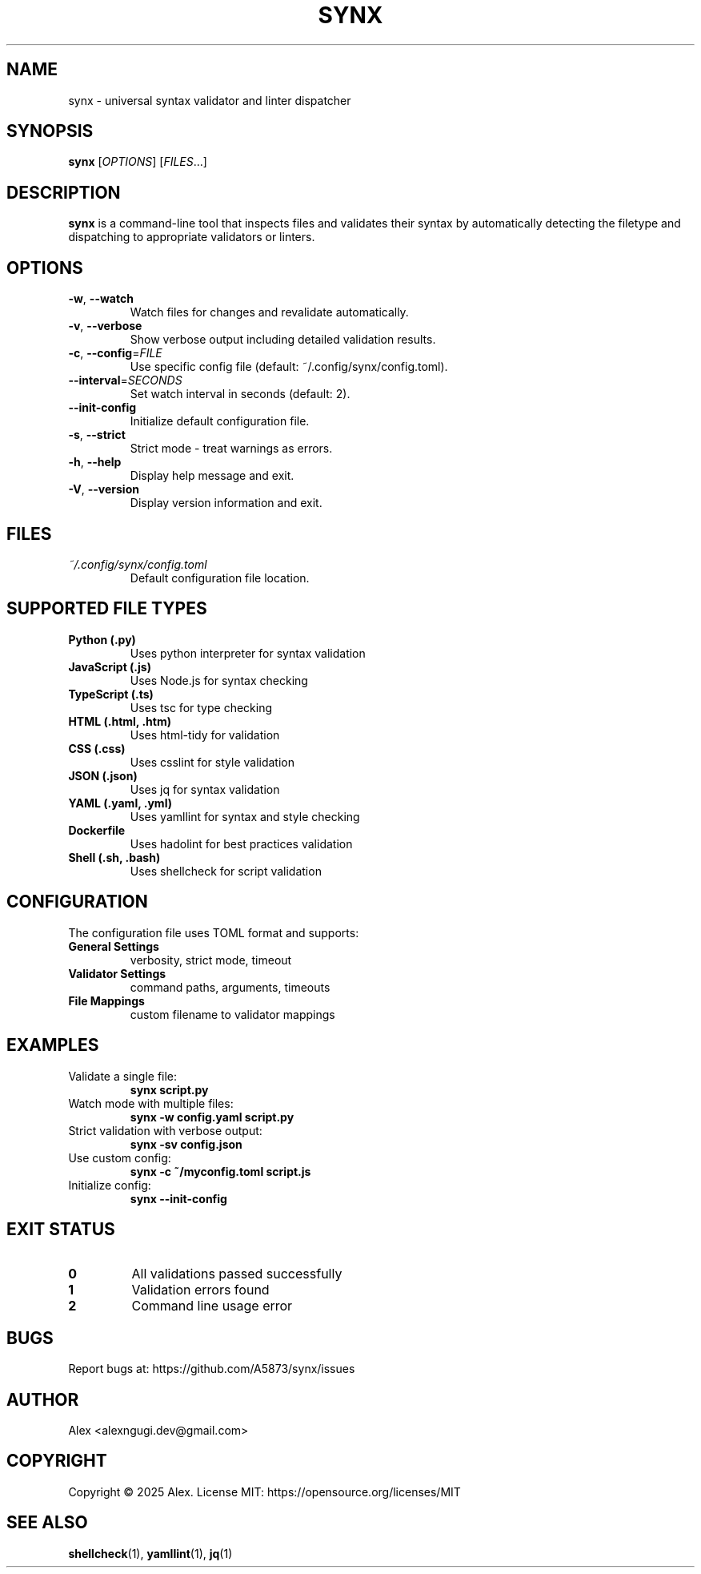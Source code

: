 .TH SYNX 1 "May 2025" "synx 0.2.1" "User Commands"
.SH NAME
synx \- universal syntax validator and linter dispatcher
.SH SYNOPSIS
.B synx
[\fIOPTIONS\fR] [\fIFILES\fR...]
.SH DESCRIPTION
.B synx
is a command-line tool that inspects files and validates their syntax by automatically detecting the filetype and dispatching to appropriate validators or linters.
.SH OPTIONS
.TP
.BR \-w ", " \-\-watch
Watch files for changes and revalidate automatically.
.TP
.BR \-v ", " \-\-verbose
Show verbose output including detailed validation results.
.TP
.BR \-c ", " \-\-config =\fIFILE\fR
Use specific config file (default: ~/.config/synx/config.toml).
.TP
.BR \-\-interval =\fISECONDS\fR
Set watch interval in seconds (default: 2).
.TP
.BR \-\-init\-config
Initialize default configuration file.
.TP
.BR \-s ", " \-\-strict
Strict mode - treat warnings as errors.
.TP
.BR \-h ", " \-\-help
Display help message and exit.
.TP
.BR \-V ", " \-\-version
Display version information and exit.
.SH FILES
.TP
.I ~/.config/synx/config.toml
Default configuration file location.
.SH SUPPORTED FILE TYPES
.TP
.B Python (.py)
Uses python interpreter for syntax validation
.TP
.B JavaScript (.js)
Uses Node.js for syntax checking
.TP
.B TypeScript (.ts)
Uses tsc for type checking
.TP
.B HTML (.html, .htm)
Uses html-tidy for validation
.TP
.B CSS (.css)
Uses csslint for style validation
.TP
.B JSON (.json)
Uses jq for syntax validation
.TP
.B YAML (.yaml, .yml)
Uses yamllint for syntax and style checking
.TP
.B Dockerfile
Uses hadolint for best practices validation
.TP
.B Shell (.sh, .bash)
Uses shellcheck for script validation
.SH CONFIGURATION
The configuration file uses TOML format and supports:
.TP
.B General Settings
verbosity, strict mode, timeout
.TP
.B Validator Settings
command paths, arguments, timeouts
.TP
.B File Mappings
custom filename to validator mappings
.SH EXAMPLES
.TP
Validate a single file:
.B synx script.py
.TP
Watch mode with multiple files:
.B synx -w config.yaml script.py
.TP
Strict validation with verbose output:
.B synx -sv config.json
.TP
Use custom config:
.B synx -c ~/myconfig.toml script.js
.TP
Initialize config:
.B synx --init-config
.SH EXIT STATUS
.TP
.B 0
All validations passed successfully
.TP
.B 1
Validation errors found
.TP
.B 2
Command line usage error
.SH BUGS
Report bugs at: https://github.com/A5873/synx/issues
.SH AUTHOR
Alex <alexngugi.dev@gmail.com>
.SH COPYRIGHT
Copyright © 2025 Alex. License MIT: https://opensource.org/licenses/MIT
.SH SEE ALSO
.BR shellcheck (1),
.BR yamllint (1),
.BR jq (1)
